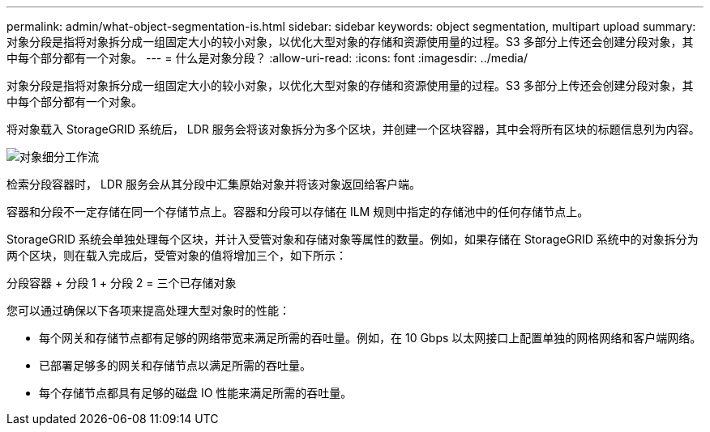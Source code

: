 ---
permalink: admin/what-object-segmentation-is.html 
sidebar: sidebar 
keywords: object segmentation, multipart upload 
summary: 对象分段是指将对象拆分成一组固定大小的较小对象，以优化大型对象的存储和资源使用量的过程。S3 多部分上传还会创建分段对象，其中每个部分都有一个对象。 
---
= 什么是对象分段？
:allow-uri-read: 
:icons: font
:imagesdir: ../media/


[role="lead"]
对象分段是指将对象拆分成一组固定大小的较小对象，以优化大型对象的存储和资源使用量的过程。S3 多部分上传还会创建分段对象，其中每个部分都有一个对象。

将对象载入 StorageGRID 系统后， LDR 服务会将该对象拆分为多个区块，并创建一个区块容器，其中会将所有区块的标题信息列为内容。

image::../media/object_segmentation_diagram.gif[对象细分工作流]

检索分段容器时， LDR 服务会从其分段中汇集原始对象并将该对象返回给客户端。

容器和分段不一定存储在同一个存储节点上。容器和分段可以存储在 ILM 规则中指定的存储池中的任何存储节点上。

StorageGRID 系统会单独处理每个区块，并计入受管对象和存储对象等属性的数量。例如，如果存储在 StorageGRID 系统中的对象拆分为两个区块，则在载入完成后，受管对象的值将增加三个，如下所示：

分段容器 + 分段 1 + 分段 2 = 三个已存储对象

您可以通过确保以下各项来提高处理大型对象时的性能：

* 每个网关和存储节点都有足够的网络带宽来满足所需的吞吐量。例如，在 10 Gbps 以太网接口上配置单独的网格网络和客户端网络。
* 已部署足够多的网关和存储节点以满足所需的吞吐量。
* 每个存储节点都具有足够的磁盘 IO 性能来满足所需的吞吐量。

